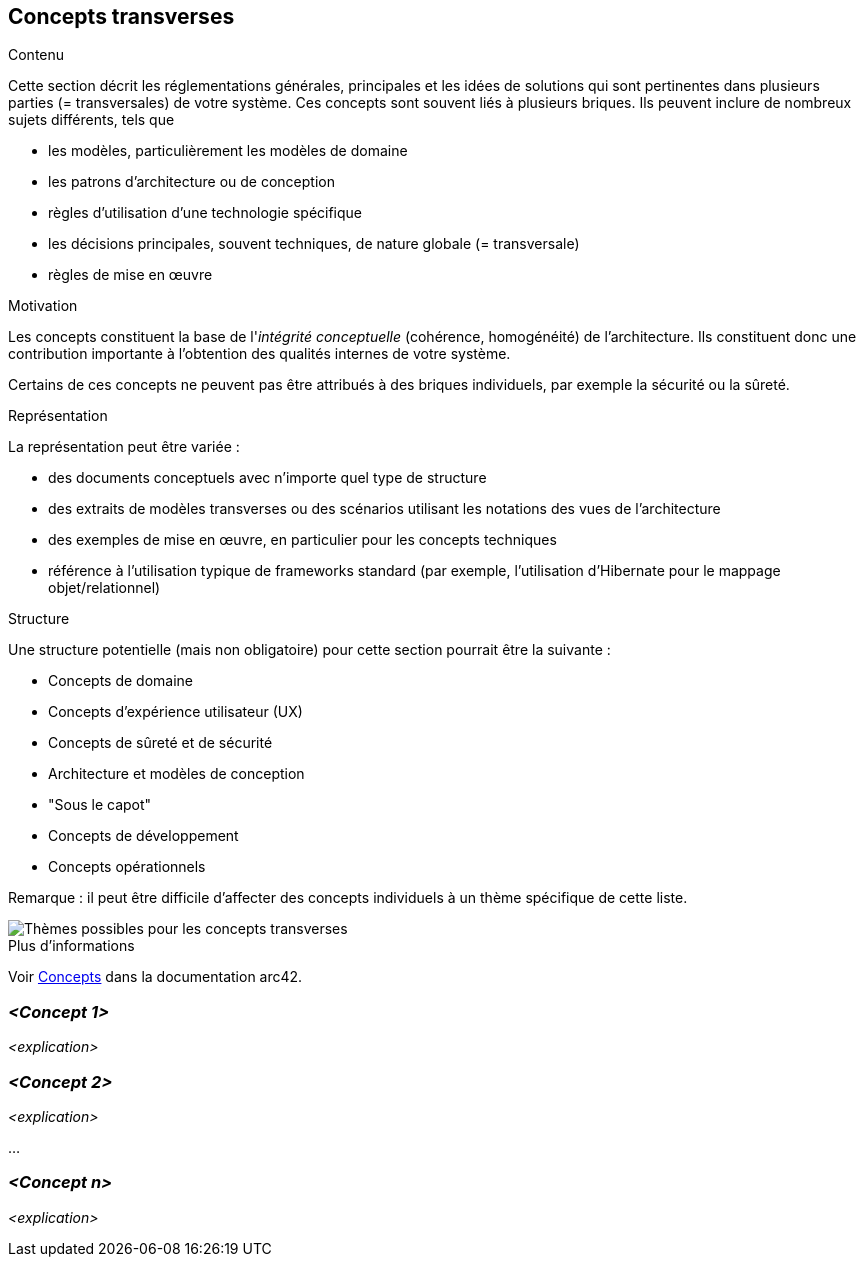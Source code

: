 ifndef::imagesdir[:imagesdir: ../images]

[[section-concepts]]
== Concepts transverses


[role="arc42help"]
****
.Contenu
Cette section décrit les réglementations générales, principales et les idées de solutions qui sont pertinentes dans plusieurs parties (= transversales) de votre système.
Ces concepts sont souvent liés à plusieurs briques.
Ils peuvent inclure de nombreux sujets différents, tels que

* les modèles, particulièrement les modèles de domaine
* les patrons d'architecture ou de conception
* règles d'utilisation d'une technologie spécifique
* les décisions principales, souvent techniques, de nature globale (= transversale)
* règles de mise en œuvre


.Motivation
Les concepts constituent la base de l'_intégrité conceptuelle_ (cohérence, homogénéité) de l'architecture. 
Ils constituent donc une contribution importante à l'obtention des qualités internes de votre système.

Certains de ces concepts ne peuvent pas être attribués à des briques individuels, par exemple la sécurité ou la sûreté.

.Représentation
La représentation peut être variée :

* des documents conceptuels avec n'importe quel type de structure
* des extraits de modèles transverses ou des scénarios utilisant les notations des vues de l'architecture
* des exemples de mise en œuvre, en particulier pour les concepts techniques
* référence à l'utilisation typique de frameworks standard (par exemple, l'utilisation d'Hibernate pour le mappage objet/relationnel)

.Structure
Une structure potentielle (mais non obligatoire) pour cette section pourrait être la suivante :

* Concepts de domaine
* Concepts d'expérience utilisateur (UX)
* Concepts de sûreté et de sécurité
* Architecture et modèles de conception
* "Sous le capot"
* Concepts de développement
* Concepts opérationnels

Remarque : il peut être difficile d'affecter des concepts individuels à un thème spécifique de cette liste.

image::08-Crosscutting-Concepts-Structure-EN.png["Thèmes possibles pour les concepts transverses"]


.Plus d'informations

Voir https://docs.arc42.org/section-8/[Concepts] dans la documentation arc42.
****


=== _<Concept 1>_

_<explication>_

=== _<Concept 2>_

_<explication>_

...

=== _<Concept n>_

_<explication>_
